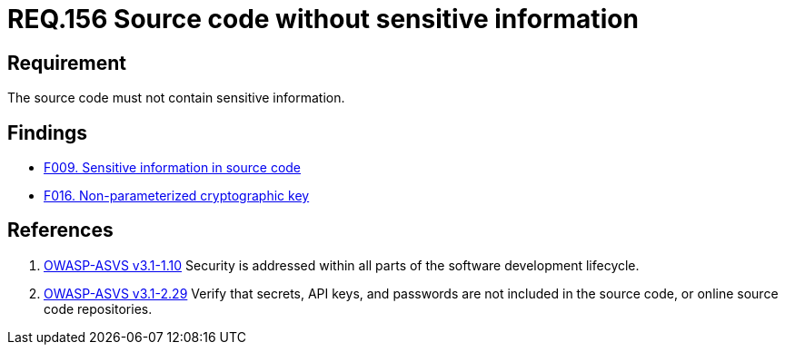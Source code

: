 :slug: rules/156/
:category: source
:description: This documents contains the details of the security requirements related to source code security in the applications. This requirement establishes the importance of developing source code without sensitive information in order to avoid security breaches in the application.
:keywords: Requirement, Security, Source Code, Sensitive information, Data, Secure Programming.
:rules: yes

= REQ.156 Source code without sensitive information

== Requirement

The source code must not contain sensitive information.

== Findings

* link:/web/findings/009/[F009. Sensitive information in source code]

* link:/web/findings/016/[F016. Non-parameterized cryptographic key]

== References

. [[r1]] link:https://www.owasp.org/index.php/ASVS_V1_Architecture[+OWASP-ASVS v3.1-1.10+]
Security is addressed within all parts
of the software development lifecycle.

. [[r2]] link:https://www.owasp.org/index.php/ASVS_V2_Authentication[+OWASP-ASVS v3.1-2.29+]
Verify that secrets, API keys, and passwords
are not included in the source code,
or online source code repositories.

